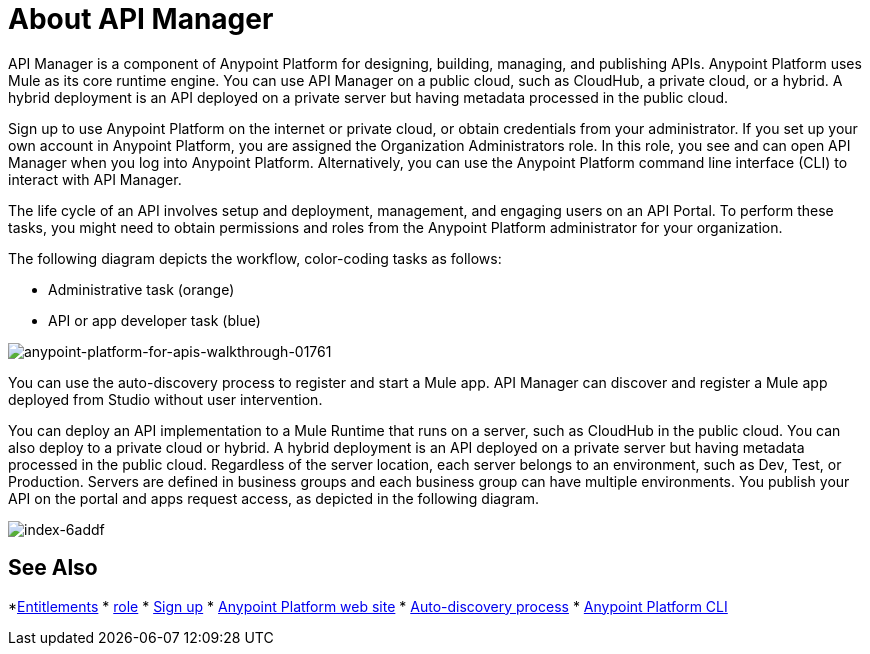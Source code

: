 = About API Manager
:keywords: api, manager, raml

API Manager is a component of Anypoint Platform for designing, building, managing, and publishing APIs. Anypoint Platform uses Mule as its core runtime engine. You can use API Manager on a public cloud, such as CloudHub, a private cloud, or a hybrid. A hybrid deployment is an API deployed on a private server but having metadata processed in the public cloud. 

Sign up to use Anypoint Platform on the internet or private cloud, or obtain credentials from your administrator. If you set up your own account in Anypoint Platform, you are assigned the Organization Administrators role. In this role, you see and can open API Manager when you log into Anypoint Platform. Alternatively, you can use the Anypoint Platform command line interface (CLI) to interact with API Manager.

The life cycle of an API involves setup and deployment, management, and engaging users on an API Portal. To perform these tasks, you might need to obtain permissions and roles from the Anypoint Platform administrator for your organization. 

The following diagram depicts the workflow, color-coding tasks as follows:

* Administrative task (orange)
* API or app developer task (blue)

image::anypoint-platform-for-apis-walkthrough-01761.png[anypoint-platform-for-apis-walkthrough-01761]

You can use the auto-discovery process to register and start a Mule app.  API Manager can discover and register a Mule app deployed from Studio without user intervention.

You can deploy an API implementation to a Mule Runtime that runs on a server, such as CloudHub in the public cloud. You can also deploy to a private cloud or hybrid. A hybrid deployment is an API deployed on a private server but having metadata processed in the public cloud. Regardless of the server location, each server belongs to an environment, such as Dev, Test, or Production. Servers are defined in business groups and each business group can have multiple environments. You publish your API on the portal and apps request access, as depicted in the following diagram.

image::index-6addf.png[index-6addf]

== See Also

*link:/release-notes/api-manager-release-notes#april-2016-release[Entitlements]
* link:/access-management/roles[role]
* link:https://anypoint.mulesoft.com/apiplatform[Sign up]
* link:https://anypoint.mulesoft.com/home/#/[Anypoint Platform web site]
* link:https://docs.mulesoft.com/api-manager/api-auto-discovery[Auto-discovery process]
* link:/runtime-manager/anypoint-platform-cli[Anypoint Platform CLI]
